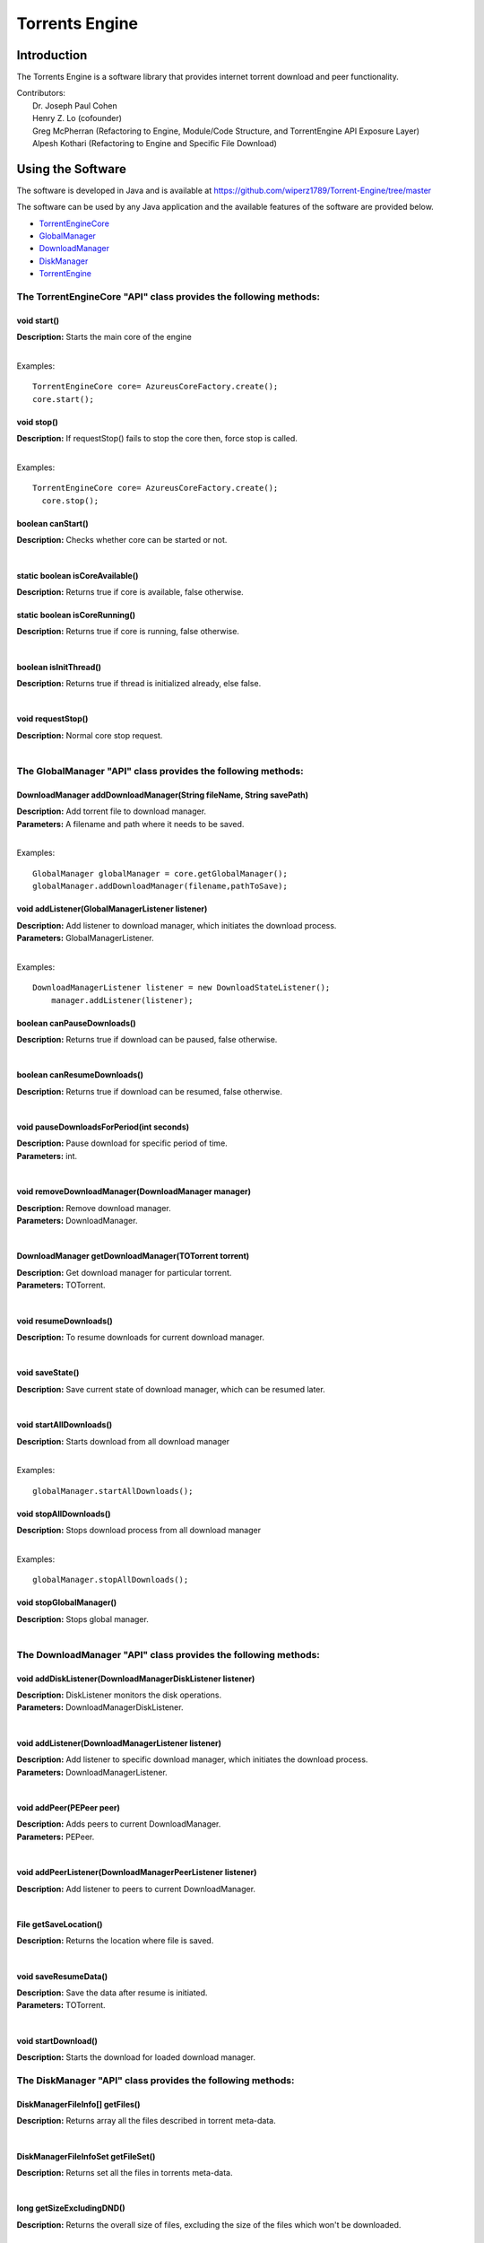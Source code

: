 .. title:: Torrents Engine

******************
Torrents Engine
******************

============
Introduction
============

The Torrents Engine is a software library that provides internet torrent download and peer functionality.


|  Contributors:
|      Dr. Joseph Paul Cohen
|      Henry Z. Lo (cofounder)
|      Greg McPherran (Refactoring to Engine, Module/Code Structure, and TorrentEngine API Exposure Layer)
|      Alpesh Kothari (Refactoring to Engine and Specific File Download)


==================
Using the Software
==================

The software is developed in Java and is available at 
https://github.com/wiperz1789/Torrent-Engine/tree/master

The software can be used by any Java application and the available features of the software are provided below.

- `TorrentEngineCore <https://github.com/wiperz1789/Torrent-Engine/blob/master/index.rst#the-torrentenginecore-api-class-provides-the-following-methods>`_

- `GlobalManager  <https://github.com/wiperz1789/Torrent-Engine/blob/master/index.rst#the-globalmanager-api-class-provides-the-following-methods>`_

- `DownloadManager <https://github.com/wiperz1789/Torrent-Engine/blob/master/index.rst#the-downloadmanager-api-class-provides-the-following-methods>`_

- `DiskManager <https://github.com/wiperz1789/Torrent-Engine/blob/master/index.rst#the-diskmanager-api-class-provides-the-following-methods>`_

- `TorrentEngine <https://github.com/wiperz1789/Torrent-Engine/blob/master/index.rst#the-torrentengine-api-class-provides-the-following-methods-static>`_



"""""""""""""""""""""""""""""""""""""""""""""""""""""""""""""""""""""
**The TorrentEngineCore "API" class provides the following methods:**
"""""""""""""""""""""""""""""""""""""""""""""""""""""""""""""""""""""


^^^^^^^^^^^^
void start()
^^^^^^^^^^^^
|  **Description:** Starts the main core of the engine
|

Examples::

         TorrentEngineCore core= AzureusCoreFactory.create();
         core.start();


^^^^^^^^^^^^^
void stop()
^^^^^^^^^^^^^
|  **Description:** If requestStop() fails to stop the core then, force stop is called.
|

Examples::

        TorrentEngineCore core= AzureusCoreFactory.create();
          core.stop();    


^^^^^^^^^^^^^^^^^^
boolean canStart()
^^^^^^^^^^^^^^^^^^
|  **Description:** Checks whether core can be started or not.
|


^^^^^^^^^^^^^^^^^^^^^^^^^^^^^^^^
static boolean isCoreAvailable()
^^^^^^^^^^^^^^^^^^^^^^^^^^^^^^^^
|  **Description:** Returns true if core is available, false otherwise.


^^^^^^^^^^^^^^^^^^^^^^^^^^^^^^
static boolean isCoreRunning()
^^^^^^^^^^^^^^^^^^^^^^^^^^^^^^
|  **Description:** Returns true if core is running, false otherwise.
|


^^^^^^^^^^^^^^^^^^^^^^
boolean isInitThread()
^^^^^^^^^^^^^^^^^^^^^^
|  **Description:** Returns true if thread is initialized already, else false.
|


^^^^^^^^^^^^^^^^^^
void requestStop()
^^^^^^^^^^^^^^^^^^
|  **Description:** Normal core stop request.
|




""""""""""""""""""""""""""""""""""""""""""""""""""""""""""""""""""
**The GlobalManager "API" class provides the following methods:**
""""""""""""""""""""""""""""""""""""""""""""""""""""""""""""""""""  
^^^^^^^^^^^^^^^^^^^^^^^^^^^^^^^^^^^^^^^^^^^^^^^^^^^^^^^^^^^^^^^^^^^^
DownloadManager addDownloadManager(String fileName, String savePath)
^^^^^^^^^^^^^^^^^^^^^^^^^^^^^^^^^^^^^^^^^^^^^^^^^^^^^^^^^^^^^^^^^^^^
|  **Description:** Add torrent file to download manager.
|  **Parameters:** A filename and path where it needs to be saved.
|

Examples::

	GlobalManager globalManager = core.getGlobalManager();
        globalManager.addDownloadManager(filename,pathToSave);


^^^^^^^^^^^^^^^^^^^^^^^^^^^^^^^^^^^^^^^^^^^^^^^^
void addListener(GlobalManagerListener listener)
^^^^^^^^^^^^^^^^^^^^^^^^^^^^^^^^^^^^^^^^^^^^^^^^
|  **Description:** Add listener to download manager, which initiates the download process.
|  **Parameters:** GlobalManagerListener.
|

Examples::

	DownloadManagerListener listener = new DownloadStateListener();
            manager.addListener(listener);

^^^^^^^^^^^^^^^^^^^^^^^^^^^^
boolean  canPauseDownloads()
^^^^^^^^^^^^^^^^^^^^^^^^^^^^
|  **Description:** Returns true if download can be paused, false otherwise.
|


^^^^^^^^^^^^^^^^^^^^^^^^^^^^
boolean canResumeDownloads()
^^^^^^^^^^^^^^^^^^^^^^^^^^^^
|  **Description:** Returns true if download can be resumed, false otherwise.
|


^^^^^^^^^^^^^^^^^^^^^^^^^^^^^^^^^^^^^^^^^
void pauseDownloadsForPeriod(int seconds)
^^^^^^^^^^^^^^^^^^^^^^^^^^^^^^^^^^^^^^^^^
|  **Description:** Pause download for specific period of time.
|  **Parameters:** int.
|



^^^^^^^^^^^^^^^^^^^^^^^^^^^^^^^^^^^^^^^^^^^^^^^^^^^
void removeDownloadManager(DownloadManager manager)
^^^^^^^^^^^^^^^^^^^^^^^^^^^^^^^^^^^^^^^^^^^^^^^^^^^
|  **Description:** Remove download manager.
|  **Parameters:** DownloadManager.
|



^^^^^^^^^^^^^^^^^^^^^^^^^^^^^^^^^^^^^^^^^^^^^^^^^^^^^
DownloadManager getDownloadManager(TOTorrent torrent)
^^^^^^^^^^^^^^^^^^^^^^^^^^^^^^^^^^^^^^^^^^^^^^^^^^^^^
|  **Description:** Get download manager for particular torrent.
|  **Parameters:** TOTorrent.
|


^^^^^^^^^^^^^^^^^^^^^^
void resumeDownloads()
^^^^^^^^^^^^^^^^^^^^^^
|  **Description:** To resume downloads for current download manager.
|


^^^^^^^^^^^^^^^^
void saveState()
^^^^^^^^^^^^^^^^
|  **Description:** Save current state of download manager, which can be resumed later.
|


^^^^^^^^^^^^^^^^^^^^^^^^
void startAllDownloads()
^^^^^^^^^^^^^^^^^^^^^^^^
|  **Description:** Starts download from all download manager
|

Examples::

        globalManager.startAllDownloads();



^^^^^^^^^^^^^^^^^^^^^^^
void stopAllDownloads()
^^^^^^^^^^^^^^^^^^^^^^^
|  **Description:** Stops download process from all download manager
|

Examples::

        globalManager.stopAllDownloads();

^^^^^^^^^^^^^^^^^^^^^^^^
void stopGlobalManager()
^^^^^^^^^^^^^^^^^^^^^^^^
|  **Description:** Stops global manager.
|



""""""""""""""""""""""""""""""""""""""""""""""""""""""""""""""""""""
**The DownloadManager "API" class provides the following methods:**
""""""""""""""""""""""""""""""""""""""""""""""""""""""""""""""""""""

^^^^^^^^^^^^^^^^^^^^^^^^^^^^^^^^^^^^^^^^^^^^^^^^^^^^^^^^^^
void addDiskListener(DownloadManagerDiskListener listener)
^^^^^^^^^^^^^^^^^^^^^^^^^^^^^^^^^^^^^^^^^^^^^^^^^^^^^^^^^^
|  **Description:** DiskListener monitors the disk operations.
|  **Parameters:** DownloadManagerDiskListener.
|


^^^^^^^^^^^^^^^^^^^^^^^^^^^^^^^^^^^^^^^^^^^^^^^^^^
void addListener(DownloadManagerListener listener)
^^^^^^^^^^^^^^^^^^^^^^^^^^^^^^^^^^^^^^^^^^^^^^^^^^
|  **Description:** Add listener to specific download manager, which initiates the download process.
|  **Parameters:** DownloadManagerListener.
|


^^^^^^^^^^^^^^^^^^^^^^^^^
void addPeer(PEPeer peer)
^^^^^^^^^^^^^^^^^^^^^^^^^
|  **Description:** Adds peers to current DownloadManager.
|  **Parameters:** PEPeer.
|


^^^^^^^^^^^^^^^^^^^^^^^^^^^^^^^^^^^^^^^^^^^^^^^^^^^^^^^^^^
void addPeerListener(DownloadManagerPeerListener listener)
^^^^^^^^^^^^^^^^^^^^^^^^^^^^^^^^^^^^^^^^^^^^^^^^^^^^^^^^^^
|  **Description:** Add listener to peers to current DownloadManager.
|


^^^^^^^^^^^^^^^^^^^^^^^^^^^^^^^^^^^^^^^^^
File getSaveLocation()
^^^^^^^^^^^^^^^^^^^^^^^^^^^^^^^^^^^^^^^^^
|  **Description:** Returns the location where file is saved.
|


^^^^^^^^^^^^^^^^^^^^^^^^^^^^^^^^^^^^^^^^^^^^^^^^^^^^^
void saveResumeData()  
^^^^^^^^^^^^^^^^^^^^^^^^^^^^^^^^^^^^^^^^^^^^^^^^^^^^^
|  **Description:** Save the data after resume is initiated.
|  **Parameters:** TOTorrent.
|


^^^^^^^^^^^^^^^^^^^^^^
void startDownload() 
^^^^^^^^^^^^^^^^^^^^^^
|  **Description:** Starts the download for loaded download manager.


"""""""""""""""""""""""""""""""""""""""""""""""""""""""""""""""""""""""""""
**The DiskManager "API" class provides the following methods:**
"""""""""""""""""""""""""""""""""""""""""""""""""""""""""""""""""""""""""""

^^^^^^^^^^^^^^^^^^^^^^^^^^^^^^^^
DiskManagerFileInfo[] getFiles()
^^^^^^^^^^^^^^^^^^^^^^^^^^^^^^^^
|  **Description:** Returns array all the files described in torrent meta-data.
|
	

^^^^^^^^^^^^^^^^^^^^^^^^^^^^^^^^^^^
DiskManagerFileInfoSet getFileSet()
^^^^^^^^^^^^^^^^^^^^^^^^^^^^^^^^^^^
|  **Description:** Returns set all the files in torrents meta-data.

|

^^^^^^^^^^^^^^^^^^^^^^^^^^
long getSizeExcludingDND()
^^^^^^^^^^^^^^^^^^^^^^^^^^
|  **Description:** Returns the overall size of files, excluding the size of the files which won't be downloaded.
|


^^^^^^^^^^^^
void start()
^^^^^^^^^^^^
|  **Description:** Turns on the downloading process.
|


^^^^^^^^^^^^^^^^^^^^^^^^^^^^^
boolean stop(boolean closing)
^^^^^^^^^^^^^^^^^^^^^^^^^^^^^
|  **Description:** Stops downloading of files.
|  **Parameters:** boolean.
 

^^^^^^^^^^^^^^^^^^^^
boolean filesExist()
^^^^^^^^^^^^^^^^^^^^
|  **Description:** Returns true if file exists, otherwise false
|
 

""""""""""""""""""""""""""""""""""""""""""""""""""""""""""""""""""""""
The TorrentEngine "API" class provides the following methods (static):
""""""""""""""""""""""""""""""""""""""""""""""""""""""""""""""""""""""

^^^^^^^^^^^^^^^^^^^^^^^^^^^^^^
void download(String item)
^^^^^^^^^^^^^^^^^^^^^^^^^^^^^^
|  **Description:** Download the specified torrent or torrent collection.
|  **Parameters:**
|  		**item:** A file, url, or hash of a torrent or the name of a torrent collection.
|

Examples::

	download("551952d08103200cf5034fb74adf71643aa0c643");
	download("http://umb.edu/Astronomy_Journal_2015.torrent");


^^^^^^^^^^^^^^^^^^^^^^^^^^^^^^^^^^^^^^^^^^^^^^^^^^^^^^
void downloadFiles(String item, String[ ] fileNumbers)
^^^^^^^^^^^^^^^^^^^^^^^^^^^^^^^^^^^^^^^^^^^^^^^^^^^^^^
|  **Description:** Download the specified files of the torrent or torrent collection.
|  **Parameters:**
|  		**item:** A file, url, or hash of a torrent or the name of a torrent collection.
|  		**fileNumbers:** A string array of the numbers (1-based) of the files to download.
|

Example::

	download("Crater_Analysis_2015.torrent", new String[] {"5", "12", "27"});

   
^^^^^^^^^^^^^^^^^^^^^^
void list(String item)
^^^^^^^^^^^^^^^^^^^^^^
|  **Description:** List the files of a torrent or the torrents of a collection.
|  **Parameter:**
|  		**item:** A file, url, or hash of a torrent or the name of a torrent collection.
|

Example::

	list("noaa datasets");
	list("551952d08103200cf5034fb74adf71643aa0c643");
